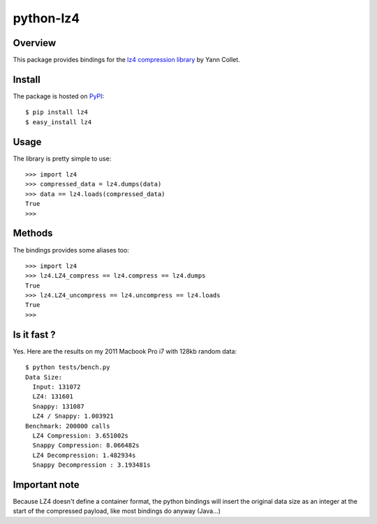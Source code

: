 ==========
python-lz4
==========

.. image:: https://secure.travis-ci.org/steeve/python-lz4.png?branch=master

Overview
========
This package provides bindings for the `lz4 compression library <http://code.google.com/p/lz4/>`_ by Yann Collet.

Install
=======
The package is hosted on `PyPI <http://pypi.python.org/pypi/lz4>`_::

    $ pip install lz4
    $ easy_install lz4

Usage
=====
The library is pretty simple to use::

    >>> import lz4
    >>> compressed_data = lz4.dumps(data)
    >>> data == lz4.loads(compressed_data)
    True
    >>>

Methods
=======
The bindings provides some aliases too::

    >>> import lz4
    >>> lz4.LZ4_compress == lz4.compress == lz4.dumps
    True
    >>> lz4.LZ4_uncompress == lz4.uncompress == lz4.loads
    True
    >>>

Is it fast ?
============
Yes. Here are the results on my 2011 Macbook Pro i7 with 128kb random data: ::

    $ python tests/bench.py
    Data Size:
      Input: 131072
      LZ4: 131601
      Snappy: 131087
      LZ4 / Snappy: 1.003921
    Benchmark: 200000 calls
      LZ4 Compression: 3.651002s
      Snappy Compression: 8.066482s
      LZ4 Decompression: 1.482934s
      Snappy Decompression : 3.193481s

Important note
==============
Because LZ4 doesn't define a container format, the python bindings will insert the original data size as an integer at the start of the compressed payload, like most bindings do anyway (Java...)
